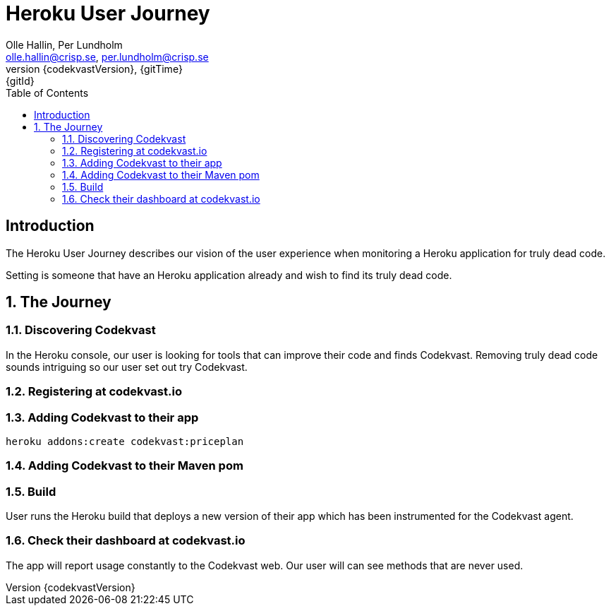 = Heroku User Journey
:author: Olle Hallin, Per Lundholm
:email: olle.hallin@crisp.se, per.lundholm@crisp.se
:revnumber: {codekvastVersion}
:revdate: {gitTime}
:revremark: {gitId}
:imagesdir: images
:data-uri:
:numbered:
:linkattrs:
:toc: left
:toclevels: 3
:icons: font
:source-highlighter: prettify
:attribute-missing: warn

[abstract]
== Introduction
The Heroku User Journey describes our vision of the user experience
when monitoring a Heroku application for truly dead code.

Setting is someone that have an Heroku application already and wish
to find its truly dead code.

== The Journey

=== Discovering Codekvast
In the Heroku console, our user is looking for tools that can improve their code
and finds Codekvast. Removing truly dead code sounds intriguing so our user set out
try Codekvast.

=== Registering at codekvast.io

=== Adding Codekvast to their app

[source,bash,subs="attributes,verbatim"]
----
heroku addons:create codekvast:priceplan
----
=== Adding Codekvast to their Maven pom

=== Build

User runs the Heroku build that deploys a new version of their app which has
been instrumented for the Codekvast agent.

=== Check their dashboard at codekvast.io

The app will report usage constantly to the Codekvast web. Our user will can see
methods that are never used.
